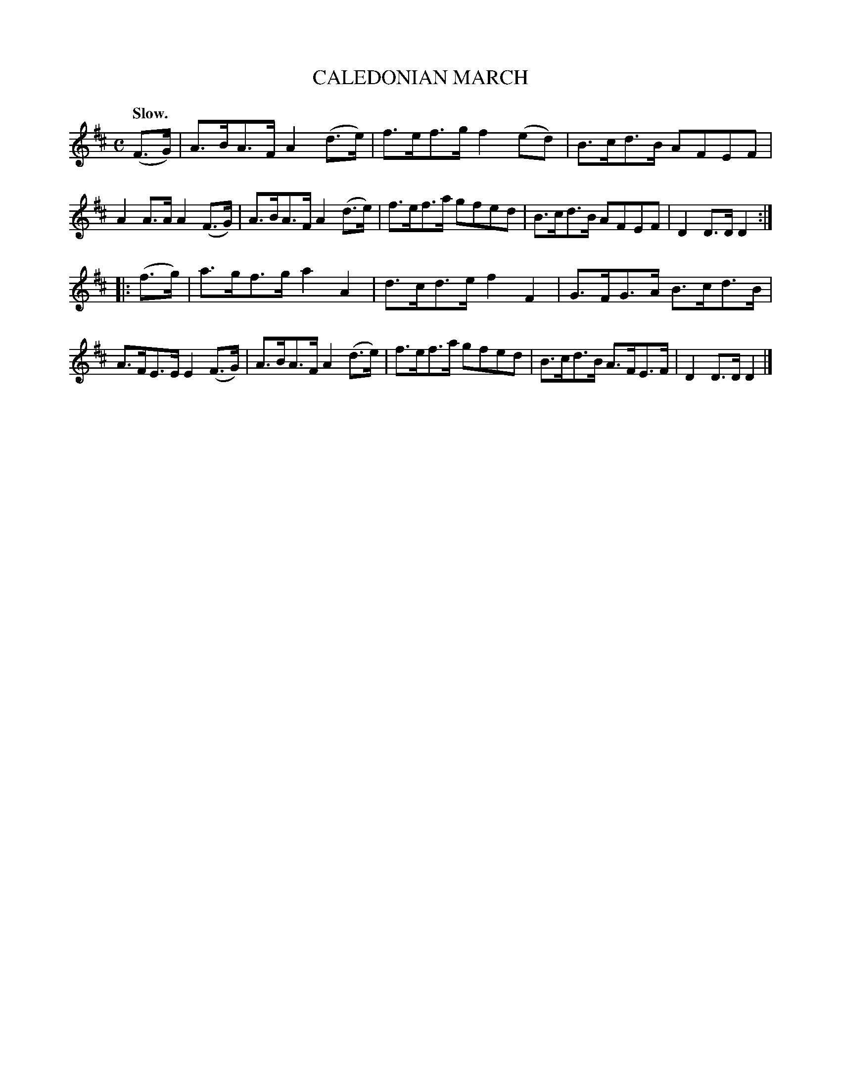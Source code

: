 X: 149127
T: CALEDONIAN MARCH
Q: "Slow."
%R: march
B: James Kerr "Merry Melodies" v.1 p.49 s.1 #27
Z: 2016 John Chambers <jc:trillian.mit.edu>
M: C
L: 1/8
K: D
(F>G) |\
A>BA>F A2(d>e) | f>ef>g f2(ed) |\
B>cd>B AFEF | A2A>A A2(F>G) |\
A>BA>F A2(d>e) | f>ef>a gfed |\
B>cd>B AFEF | D2D>D D2 :|
|: (f>g) |\
a>gf>g a2A2 | d>cd>e f2F2 |\
G>FG>A B>cd>B | A>FE>E E2(F>G) |\
A>BA>F A2(d>e) | f>ef>a gfed |\
B>cd>B A>FE>F | D2D>D D2 |]
